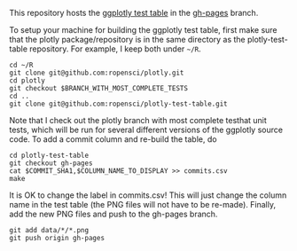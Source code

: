This repository hosts the [[http://ropensci.github.io/plotly-test-table/][ggplotly test table]] in the [[https://github.com/ropensci/plotly-test-table/tree/gh-pages][gh-pages]] branch.

To setup your machine for building the ggplotly test table, first make
sure that the plotly package/repository is in the same directory as
the plotly-test-table repository. For example, I keep both under
=~/R=.

#+BEGIN_SRC shell
cd ~/R
git clone git@github.com:ropensci/plotly.git
cd plotly
git checkout $BRANCH_WITH_MOST_COMPLETE_TESTS
cd ..
git clone git@github.com:ropensci/plotly-test-table.git
#+END_SRC

Note that I check out the plotly branch with most complete testhat
unit tests, which will be run for several different versions of the
ggplotly source code. To add a commit column and re-build the table,
do

#+BEGIN_SRC shell
cd plotly-test-table
git checkout gh-pages
cat $COMMIT_SHA1,$COLUMN_NAME_TO_DISPLAY >> commits.csv 
make
#+END_SRC

It is OK to change the label in commits.csv! This will just change the
column name in the test table (the PNG files will not have to be
re-made). Finally, add the new PNG files and push to the gh-pages
branch.

#+BEGIN_SRC shell
git add data/*/*.png
git push origin gh-pages
#+END_SRC
